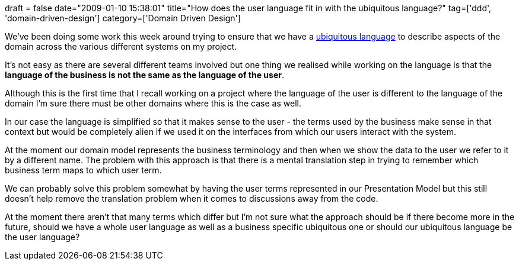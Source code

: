 +++
draft = false
date="2009-01-10 15:38:01"
title="How does the user language fit in with the ubiquitous language?"
tag=['ddd', 'domain-driven-design']
category=['Domain Driven Design']
+++

We've been doing some work this week around trying to ensure that we have a http://domaindrivendesign.org/discussion/messageboardarchive/UbiquitousLanguage.html[ubiquitous language] to describe aspects of the domain across the various different systems on my project.

It's not easy as there are several different teams involved but one thing we realised while working on the language is that the *language of the business is not the same as the language of the user*.

Although this is the first time that I recall working on a project where the language of the user is different to the language of the domain I'm sure there must be other domains where this is the case as well.

In our case the language is simplified so that it makes sense to the user - the terms used by the business make sense in that context but would be completely alien if we used it on the interfaces from which our users interact with the system.

At the moment our domain model represents the business terminology and then when we show the data to the user we refer to it by a different name. The problem with this approach is that there is a mental translation step in trying to remember which business term maps to which user term.

We can probably solve this problem somewhat by having the user terms represented in our Presentation Model but this still doesn't help remove the translation problem when it comes to discussions away from the code.

At the moment there aren't that many terms which differ but I'm not sure what the approach should be if there become more in the future, should we have a whole user language as well as a business specific ubiquitous one or should our ubiquitous language be the user language?
